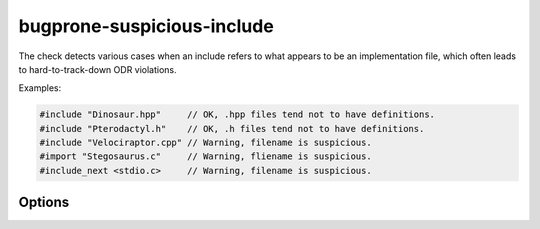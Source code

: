 .. title:: clang-tidy - bugprone-suspicious-include

bugprone-suspicious-include
===========================

The check detects various cases when an include refers to what appears to be an
implementation file, which often leads to hard-to-track-down ODR violations.

Examples:

.. code-block:: c++

  #include "Dinosaur.hpp"     // OK, .hpp files tend not to have definitions.
  #include "Pterodactyl.h"    // OK, .h files tend not to have definitions.
  #include "Velociraptor.cpp" // Warning, filename is suspicious.
  #import "Stegosaurus.c"     // Warning, fliename is suspicious.
  #include_next <stdio.c>     // Warning, filename is suspicious.

Options
-------
.. option:: HeaderFileExtensions

   Default value: `";h;hh;hpp;hxx"`
   A semicolon-separated list of filename extensions of header files (the
   filename extensions should not contain a "." prefix). For extension-less
   header files, use an empty string or leave an empty string between ";"
   if there are other filename extensions.

.. option:: ImplementationFileExtensions

   Default value: `"c;cc;cpp;cxx"`
   Likewise, a semicolon-separated list of filename extensions of
   implementation files.
